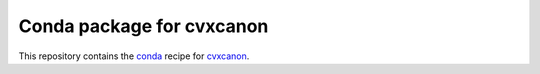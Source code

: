 **************************
Conda package for cvxcanon
**************************

.. image:: https://travis-ci.org/sebp/cvxcanon-conda.svg?branch=master
  :target: https://travis-ci.org/sebp/cvxcanon-conda
  :alt: Travis CI Build Status

.. image:: https://ci.appveyor.com/api/projects/status/github/sebp/cvxcanon-conda?branch=master&svg=true
   :target: https://ci.appveyor.com/project/sebp/cvxcanon-conda
   :alt: AppVeyor Build Status

.. image:: https://circleci.com/gh/sebp/cvxcanon-conda/tree/master.svg?style=svg
    :target: https://circleci.com/gh/sebp/cvxcanon-conda/tree/master
    :alt: CircleCI

This repository contains the `conda <https://conda.io/docs/user-guide/tasks/build-packages/>`_
recipe for `cvxcanon <https://pypi.org/project/cvxcanon/>`_.
